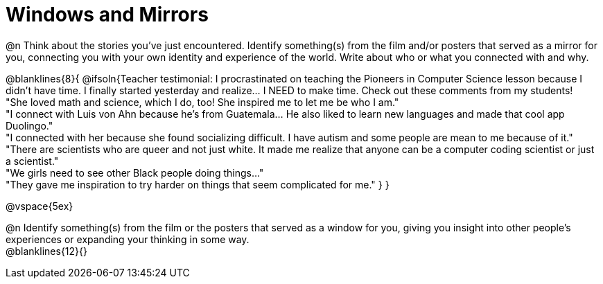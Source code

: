 = Windows and Mirrors

@n Think about the stories you've just encountered. Identify something(s) from the film and/or posters that served as a mirror for you, connecting you with your own identity and experience of the world. Write about who or what you connected with and why.

@blanklines{8}{
@ifsoln{Teacher testimonial: I procrastinated on teaching the Pioneers in Computer Science lesson because I didn't have time. I finally started yesterday and realize... I NEED to make time.  Check out these comments from my students! +
"She loved math and science, which I do, too! She inspired me to let me be who I am." +
"I connect with Luis von Ahn because he’s from Guatemala... He also liked to learn new languages and made that cool app Duolingo." +
"I connected with her because she found socializing difficult. I have autism and some people are mean to me because of it." +
"There are scientists who are queer and not just white. It made me realize that anyone can be a computer coding scientist or just a scientist." +
"We girls need to see other Black people doing things..." +
"They gave me inspiration to try harder on things that seem complicated for me."
}
}

@vspace{5ex}

@n Identify something(s) from the film or the posters that served as a window for you, giving you insight into other people's experiences or expanding your thinking in some way. +
@blanklines{12}{}
